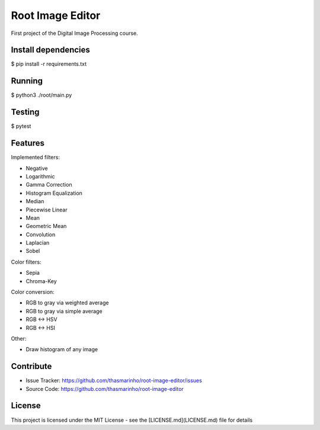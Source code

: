 Root Image Editor
========
|master| |develop| |MIT license|

.. |master| image:: https://travis-ci.org/thasmarinho/root-image-editor.svg?branch=master
    :target: https://travis-ci.org/thasmarinho/root-image-editor

.. |develop| image:: https://travis-ci.org/thasmarinho/root-image-editor.svg?branch=develop
    :target: https://travis-ci.org/thasmarinho/root-image-editor

.. |MIT license| image:: https://img.shields.io/badge/License-MIT-blue.svg
    :target: https://lbesson.mit-license.org/

First project of the Digital Image Processing course.

Install dependencies
--------------------

$ pip install -r requirements.txt

Running
-------

$ python3 ./root/main.py

Testing
-------

$ pytest

Features
--------

Implemented filters:

- Negative
- Logarithmic
- Gamma Correction
- Histogram Equalization
- Median
- Piecewise Linear
- Mean
- Geometric Mean
- Convolution
- Laplacian
- Sobel

Color filters:

- Sepia
- Chroma-Key

Color conversion:

- RGB to gray via weighted average
- RGB to gray via simple average
- RGB <-> HSV
- RGB <-> HSI

Other:

- Draw histogram of any image

Contribute
----------

- Issue Tracker: https://github.com/thasmarinho/root-image-editor/issues
- Source Code: https://github.com/thasmarinho/root-image-editor

License
-------

This project is licensed under the MIT License - see the [LICENSE.md](LICENSE.md) file for details
